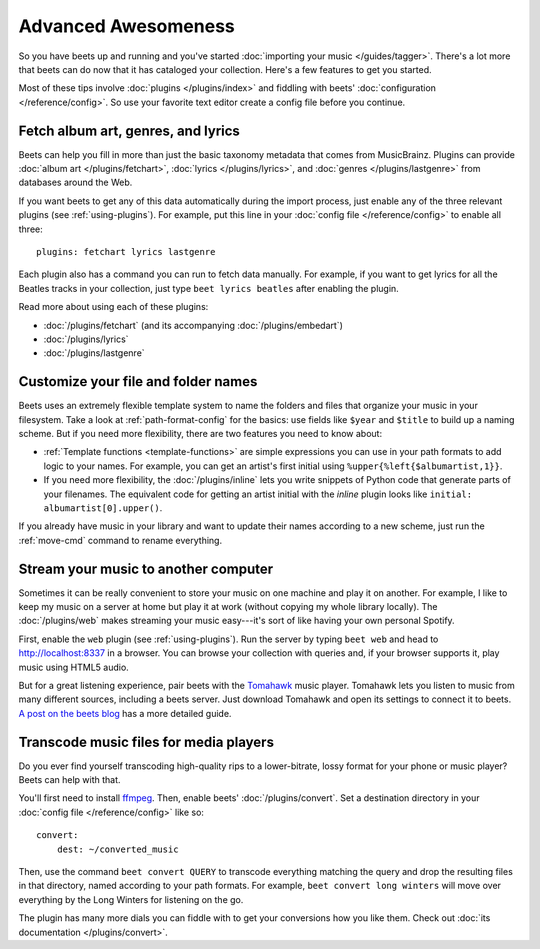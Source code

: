 Advanced Awesomeness
====================

So you have beets up and running and you've started :doc:`importing your
music </guides/tagger>`. There's a lot more that beets can do now that it has
cataloged your collection. Here's a few features to get you started.

Most of these tips involve :doc:`plugins </plugins/index>` and fiddling with
beets' :doc:`configuration </reference/config>`. So use your favorite text
editor create a config file before you continue.


Fetch album art, genres, and lyrics
-----------------------------------

Beets can help you fill in more than just the basic taxonomy metadata that
comes from MusicBrainz. Plugins can provide :doc:`album art
</plugins/fetchart>`, :doc:`lyrics </plugins/lyrics>`, and
:doc:`genres </plugins/lastgenre>` from databases around the Web.

If you want beets to get any of this data automatically during the import
process, just enable any of the three relevant plugins (see
:ref:`using-plugins`). For example, put this line in your :doc:`config file
</reference/config>` to enable all three::

    plugins: fetchart lyrics lastgenre

Each plugin also has a command you can run to fetch data manually. For
example, if you want to get lyrics for all the Beatles tracks in your
collection, just type ``beet lyrics beatles`` after enabling the plugin.

Read more about using each of these plugins:

* :doc:`/plugins/fetchart` (and its accompanying :doc:`/plugins/embedart`)
* :doc:`/plugins/lyrics`
* :doc:`/plugins/lastgenre`


Customize your file and folder names
------------------------------------

Beets uses an extremely flexible template system to name the folders and files
that organize your music in your filesystem. Take a look at
:ref:`path-format-config` for the basics: use fields like ``$year`` and
``$title`` to build up a naming scheme. But if you need more flexibility,
there are two features you need to know about:

* :ref:`Template functions <template-functions>` are simple expressions you
  can use in your path formats to add logic to your names. For example, you
  can get an artist's first initial using ``%upper{%left{$albumartist,1}}``.
* If you need more flexibility, the :doc:`/plugins/inline` lets you write
  snippets of Python code that generate parts of your filenames. The
  equivalent code for getting an artist initial with the *inline* plugin looks
  like ``initial: albumartist[0].upper()``.

If you already have music in your library and want to update their names
according to a new scheme, just run the :ref:`move-cmd` command to rename
everything.


Stream your music to another computer
-------------------------------------

Sometimes it can be really convenient to store your music on one machine and
play it on another. For example, I like to keep my music on a server at home
but play it at work (without copying my whole library locally). The
:doc:`/plugins/web` makes streaming your music easy---it's sort of like having
your own personal Spotify.

First, enable the ``web`` plugin (see :ref:`using-plugins`). Run the server by
typing ``beet web`` and head to http://localhost:8337 in a browser. You can
browse your collection with queries and, if your browser supports it, play
music using HTML5 audio.

But for a great listening experience, pair beets with the `Tomahawk`_ music
player. Tomahawk lets you listen to music from many different sources,
including a beets server. Just download Tomahawk and open its settings to
connect it to beets. `A post on the beets blog`_ has a more detailed guide.

.. _A post on the beets blog:
    http://beets.radbox.org/blog/tomahawk-resolver.html
.. _Tomahawk: http://www.tomahawk-player.org


Transcode music files for media players
---------------------------------------

Do you ever find yourself transcoding high-quality rips to a lower-bitrate,
lossy format for your phone or music player? Beets can help with that.

You'll first need to install `ffmpeg`_. Then, enable beets'
:doc:`/plugins/convert`. Set a destination directory in your
:doc:`config file </reference/config>` like so::

    convert:
        dest: ~/converted_music

Then, use the command ``beet convert QUERY`` to transcode everything matching
the query and drop the resulting files in that directory, named according to
your path formats. For example, ``beet convert long winters`` will move over
everything by the Long Winters for listening on the go.

The plugin has many more dials you can fiddle with to get your conversions how
you like them. Check out :doc:`its documentation </plugins/convert>`.

.. _ffmpeg: http://www.ffmpeg.org
